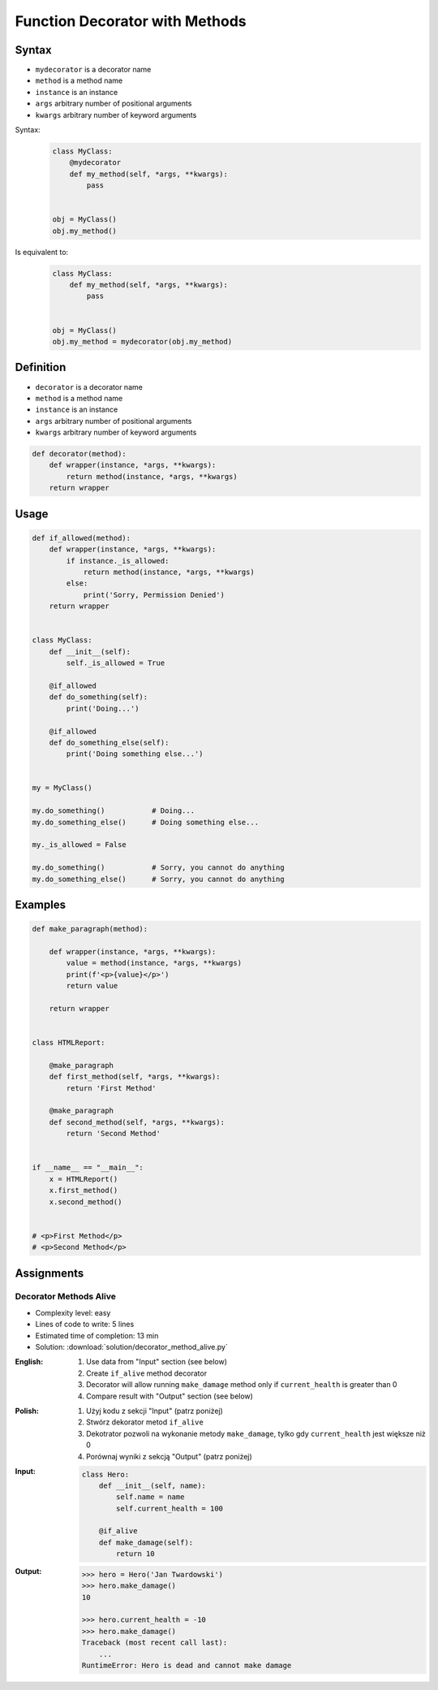 *******************************
Function Decorator with Methods
*******************************


Syntax
======
* ``mydecorator`` is a decorator name
* ``method`` is a method name
* ``instance`` is an instance
* ``args`` arbitrary number of positional arguments
* ``kwargs`` arbitrary number of keyword arguments

Syntax:
    .. code-block:: python

        class MyClass:
            @mydecorator
            def my_method(self, *args, **kwargs):
                pass


        obj = MyClass()
        obj.my_method()

Is equivalent to:
    .. code-block:: python

        class MyClass:
            def my_method(self, *args, **kwargs):
                pass


        obj = MyClass()
        obj.my_method = mydecorator(obj.my_method)


Definition
==========
* ``decorator`` is a decorator name
* ``method`` is a method name
* ``instance`` is an instance
* ``args`` arbitrary number of positional arguments
* ``kwargs`` arbitrary number of keyword arguments

.. code-block:: python

    def decorator(method):
        def wrapper(instance, *args, **kwargs):
            return method(instance, *args, **kwargs)
        return wrapper


Usage
=====
.. code-block:: python

    def if_allowed(method):
        def wrapper(instance, *args, **kwargs):
            if instance._is_allowed:
                return method(instance, *args, **kwargs)
            else:
                print('Sorry, Permission Denied')
        return wrapper


    class MyClass:
        def __init__(self):
            self._is_allowed = True

        @if_allowed
        def do_something(self):
            print('Doing...')

        @if_allowed
        def do_something_else(self):
            print('Doing something else...')


    my = MyClass()

    my.do_something()           # Doing...
    my.do_something_else()      # Doing something else...

    my._is_allowed = False

    my.do_something()           # Sorry, you cannot do anything
    my.do_something_else()      # Sorry, you cannot do anything


Examples
========
.. code-block:: python

    def make_paragraph(method):

        def wrapper(instance, *args, **kwargs):
            value = method(instance, *args, **kwargs)
            print(f'<p>{value}</p>')
            return value

        return wrapper


    class HTMLReport:

        @make_paragraph
        def first_method(self, *args, **kwargs):
            return 'First Method'

        @make_paragraph
        def second_method(self, *args, **kwargs):
            return 'Second Method'


    if __name__ == "__main__":
        x = HTMLReport()
        x.first_method()
        x.second_method()


    # <p>First Method</p>
    # <p>Second Method</p>


Assignments
===========

Decorator Methods Alive
-----------------------
* Complexity level: easy
* Lines of code to write: 5 lines
* Estimated time of completion: 13 min
* Solution: :download:`solution/decorator_method_alive.py`

:English:
    #. Use data from "Input" section (see below)
    #. Create ``if_alive`` method decorator
    #. Decorator will allow running ``make_damage`` method only if ``current_health`` is greater than 0
    #. Compare result with "Output" section (see below)

:Polish:
    #. Użyj kodu z sekcji "Input" (patrz poniżej)
    #. Stwórz dekorator metod ``if_alive``
    #. Dekotrator pozwoli na wykonanie metody ``make_damage``, tylko gdy ``current_health`` jest większe niż 0
    #. Porównaj wyniki z sekcją "Output" (patrz poniżej)

:Input:
    .. code-block:: python

        class Hero:
            def __init__(self, name):
                self.name = name
                self.current_health = 100

            @if_alive
            def make_damage(self):
                return 10

:Output:
    .. code-block:: text

        >>> hero = Hero('Jan Twardowski')
        >>> hero.make_damage()
        10

        >>> hero.current_health = -10
        >>> hero.make_damage()
        Traceback (most recent call last):
            ...
        RuntimeError: Hero is dead and cannot make damage
